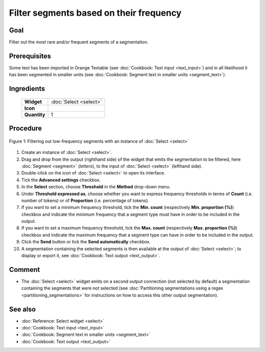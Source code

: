 Filter segments based on their frequency
============================================

Goal
--------

Filter out the most rare and/or frequent segments of a segmentation.

Prerequisites
-----------------

Some text has been imported in Orange Textable (see :doc:`Cookbook: Text input <text_input>`) and in all likelihood it has been segmented in smaller units (see :doc:`Cookbook: Segment text in smaller units <segment_text>`).

Ingredients
---------------

  ==============  ============== 
   **Widget**      :doc:`Select <select>` 
   **Icon**        |select_icon|  
   **Quantity**    1               
  ==============  ==============

.. |select_icon| image:: figures/Select_36.png

Procedure
-------------

.. _filter_segments_based_on_frequency_fig1:

.. figure:: figures/filter_segments_based_on_frequency.png
   :align: center
   :alt: Filtering out low-frequency segments with an instance of Select

   Figure 1: Filtering out low-frequency segments with an instance of :doc:`Select <select>`


1. Create an instance of :doc:`Select <select>`.

2. Drag and drop from the output (righthand side) of the widget that emits the segmentation to be filtered, here :doc:`Segment <segment>` (*letters*), to the input of :doc:`Select <select>` (lefthand side).

3. Double-click on the icon of :doc:`Select <select>` to open its interface.

4. Tick the **Advanced settings** checkbox.

5. In the **Select** section, choose **Threshold** in the **Method** drop-down menu.

6. Under **Threshold expressed as**, choose whether you want to express frequency thresholds in terms of **Count** (i.e. number of tokens) or of **Proportion** (i.e. percentage of tokens).

7. If you want to set a minimum frequency threshold, tick the **Min. count** (respectively **Min. proportion (%)**) checkbox and indicate the minimum frequency that a segment type must have in order to be included in the output.

8. If you want to set a maximum frequency threshold, tick the **Max. count** (respectively **Max. proportion (%)**) checkbox and indicate the maximum frequency that a segment type can have in order to be included in the output.

9. Click the **Send** button or tick the **Send automatically** checkbox.

10. A segmentation containing the selected segments is then available at the output of :doc:`Select <select>`; to display or export it, see :doc:`Cookbook: Text output <text_output>`.

Comment
-----------

- The :doc:`Select <select>` widget emits on a second output connection (not selected by default) a segmentation containing the segments that were *not* selected (see :doc:`Partitioning segmentations using a regex <partitioning_segmentations>` for instructions on how to access this other output segmentation).

See also
------------

- :doc:`Reference: Select widget <select>`
- :doc:`Cookbook: Text input <text_input>`
- :doc:`Cookbook: Segment text in smaller units <segment_text>`
- :doc:`Cookbook: Text output <text_output>`
